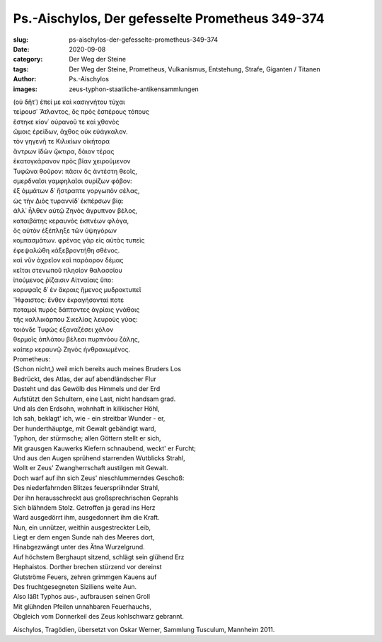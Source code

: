 Ps.-Aischylos, Der gefesselte Prometheus 349-374
================================================

:slug: ps-aischylos-der-gefesselte-prometheus-349-374
:date: 2020-09-08
:category: Der Weg der Steine
:tags: Der Weg der Steine, Prometheus, Vulkanismus, Entstehung, Strafe, Giganten / Titanen
:author: Ps.-Aischylos
:images: zeus-typhon-staatliche-antikensammlungen

.. class:: original greek

    | (οὐ δῆτ᾽) ἐπεί με καὶ κασιγνήτου τύχαι
    | τείρουσ᾽ Ἄτλαντος, ὃς πρὸς ἑσπέρους τόπους
    | ἕστηκε κίον᾽ οὐρανοῦ τε καὶ χθονὸς
    | ὤμοις ἐρείδων, ἄχθος οὐκ εὐάγκαλον.
    | τὸν γηγενῆ τε Κιλικίων οἰκήτορα
    | ἄντρων ἰδὼν ᾤκτιρα, δάιον τέρας
    | ἑκατογκάρανον πρὸς βίαν χειρούμενον
    | Τυφῶνα θοῦρον: πᾶσιν ὅς ἀντέστη θεοῖς,
    | σμερδναῖσι γαμφηλαῖσι συρίζων φόβον:
    | ἐξ ὀμμάτων δ᾽ ἤστραπτε γοργωπὸν σέλας,
    | ὡς τὴν Διὸς τυραννίδ᾽ ἐκπέρσων βίᾳ:
    | ἀλλ᾽ ἦλθεν αὐτῷ Ζηνὸς ἄγρυπνον βέλος,
    | καταιβάτης κεραυνὸς ἐκπνέων φλόγα,
    | ὃς αὐτὸν ἐξέπληξε τῶν ὑψηγόρων
    | κομπασμάτων. φρένας γὰρ εἰς αὐτὰς τυπεὶς
    | ἐφεψαλώθη κἀξεβροντήθη σθένος.
    | καὶ νῦν ἀχρεῖον καὶ παράορον δέμας
    | κεῖται στενωποῦ πλησίον θαλασσίου
    | ἰπούμενος ῥίζαισιν Αἰτναίαις ὕπο:
    | κορυφαῖς δ᾽ ἐν ἄκραις ἥμενος μυδροκτυπεῖ
    | Ἥφαιστος: ἔνθεν ἐκραγήσονταί ποτε
    | ποταμοὶ πυρὸς δάπτοντες ἀγρίαις γνάθοις
    | τῆς καλλικάρπου Σικελίας λευροὺς γύας:
    | τοιόνδε Τυφὼς ἐξαναζέσει χόλον
    | θερμοῖς ἀπλάτου βέλεσι πυρπνόου ζάλης,
    | καίπερ κεραυνῷ Ζηνὸς ἠνθρακωμένος.

.. class:: translation

    | Prometheus:
    | (Schon nicht,) weil mich bereits auch meines Bruders Los
    | Bedrückt, des Atlas, der auf abendländscher Flur
    | Dasteht und das Gewölb des Himmels und der Erd
    | Aufstützt den Schultern, eine Last, nicht handsam grad.
    | Und als den Erdsohn, wohnhaft in kilikischer Höhl,
    | Ich sah, beklagt' ich, wie - ein streitbar Wunder - er,
    | Der hunderthäuptge, mit Gewalt gebändigt ward,
    | Typhon, der stürmsche; allen Göttern stellt er sich,
    | Mit grausgen Kauwerks Kiefern schnaubend, weckt' er Furcht;
    | Und aus den Augen sprühend starrenden Wutblicks Strahl,
    | Wollt er Zeus' Zwangherrschaft austilgen mit Gewalt.
    | Doch warf auf ihn sich Zeus' nieschlummerndes Geschoß:
    | Des niederfahrnden Blitzes feuerspriihnder Strahl,
    | Der ihn herausschreckt aus großsprechrischen Geprahls
    | Sich blähndem Stolz. Getroffen ja gerad ins Herz
    | Ward ausgedörrt ihm, ausgedonnert ihm die Kraft.
    | Nun, ein unnützer, weithin ausgestreckter Leib,
    | Liegt er dem engen Sunde nah des Meeres dort,
    | Hinabgezwängt unter des Ätna Wurzelgrund.
    | Auf höchstem Berghaupt sitzend, schlägt sein glühend Erz
    | Hephaistos. Dorther brechen stürzend vor dereinst
    | Glutströme Feuers, zehren grimmgen Kauens auf
    | Des fruchtgesegneten Siziliens weite Aun.
    | Also läßt Typhos aus-, aufbrausen seinen Groll
    | Mit glühnden Pfeilen unnahbaren Feuerhauchs,
    | Obgleich vom Donnerkeil des Zeus kohlschwarz gebrannt.

.. class:: translation-source

    Aischylos, Tragödien, übersetzt von Oskar Werner, Sammlung Tusculum, Mannheim 2011.
